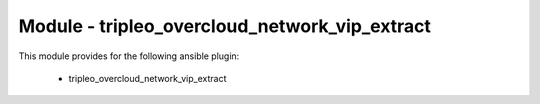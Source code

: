 ==============================================
Module - tripleo_overcloud_network_vip_extract
==============================================


This module provides for the following ansible plugin:

    * tripleo_overcloud_network_vip_extract


.. ansibleautoplugin::
   :module: tripleo_ansible/ansible_plugins/modules/tripleo_overcloud_network_vip_extract.py
   :documentation: true
   :examples: true
